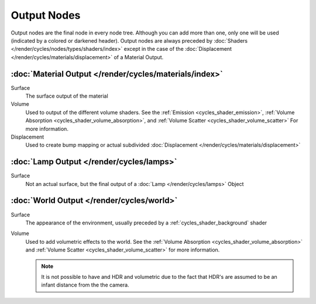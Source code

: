 
************
Output Nodes
************

Output nodes are the final node in every node tree.
Although you can add more than one, only one will be used (indicated by a colored or darkened header).
Output nodes are always preceded by :doc:`Shaders </render/cycles/nodes/types/shaders/index>`
except in the case of the :doc:`Displacement </render/cycles/materials/displacement>` of a Material Output.


.. _cycles_shader_output_material:

:doc:`Material Output </render/cycles/materials/index>`
=======================================================

Surface
   The surface output of the material
Volume
   Used to output of the different volume shaders. See the :ref:`Emission <cycles_shader_emission>`,
   :ref:`Volume Absorption <cycles_shader_volume_absorption>`,
   and :ref:`Volume Scatter <cycles_shader_volume_scatter>` For more information.
Displacement
   Used to create bump mapping or actual subdivided :doc:`Displacement </render/cycles/materials/displacement>`


:doc:`Lamp Output </render/cycles/lamps>`
=========================================

Surface
   Not an actual surface, but the final output of a :doc:`Lamp </render/cycles/lamps>` Object


:doc:`World Output </render/cycles/world>`
==========================================

Surface
   The appearance of the environment,
   usually preceded by a :ref:`cycles_shader_background` shader
Volume
   Used to add volumetric effects to the world. See the :ref:`Volume Absorption <cycles_shader_volume_absorption>`
   and :ref:`Volume Scatter <cycles_shader_volume_scatter>` for more information.

   .. note::

      It is not possible to have and HDR and volumetric due to the fact that
      HDR's are assumed to be an infant distance from the the camera.
